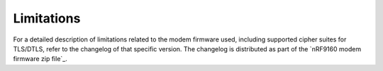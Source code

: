 .. _limitations:

Limitations
###########

For a detailed description of limitations related to the modem firmware used,
including supported cipher suites for TLS/DTLS, refer to the changelog of that specific version.
The changelog is distributed as part of the `nRF9160 modem firmware zip file`_.
